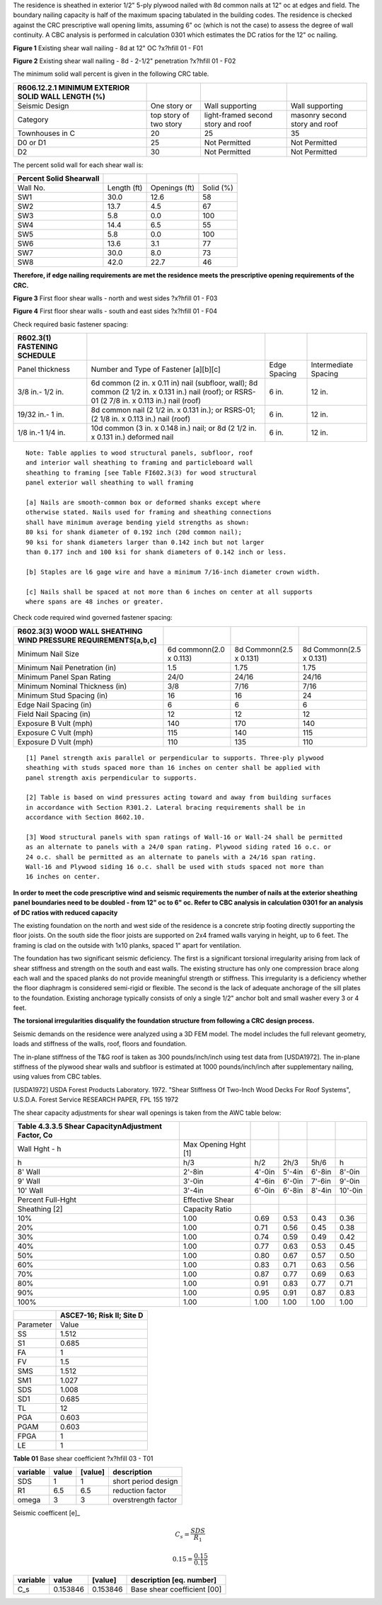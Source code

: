 




.. raw:: latex

   ?x?vspace{.2in}   ?x?textbf{ Minimum Wall Sheathing CRC - First Floor}   ?x?hfill?x?textbf{SECTION [0201] - 1 }
   ?x?newline   ?x?vspace{.05in}   {?x?color{black}?x?hrulefill}


The residence is sheathed in exterior 1/2" 5-ply plywood nailed with 8d
common nails at 12" oc at edges and field. The boundary nailing capacity is
half of the maximum spacing tabulated in the building codes. The residence
is checked against the CRC prescriptive wall opening limits, assuming 6" oc
(which is not the case) to assess the degree of wall continuity. A CBC
analysis is performed in calculation 0301 which estimates the DC ratios for
the 12" oc nailing.


.. image:: c:/git/rivtproject-solar-canopy/rivtlocal-solar-canopy/rv02-frame/mv_nail1a.jpg
   :scale: 40%
   :align: center



.. raw:: latex

   ?x?vspace{.05in}


 
**Figure 1** Existing shear wall nailing - 8d at 12" OC  ?x?hfill 01 - F01
 


.. raw:: latex

   ?x?vspace{.05in}

 ?x?nopagebreak 



.. image:: c:/git/rivtproject-solar-canopy/rivtlocal-solar-canopy/rv02-frame/mv_nail2a.jpg
   :scale: 56%
   :align: center



.. raw:: latex

   ?x?vspace{.05in}


 
**Figure 2** Existing shear wall nailing - 8d - 2-1/2" penetration  ?x?hfill 01 - F02
 


.. raw:: latex

   ?x?vspace{.05in}

 ?x?nopagebreak 


The minimum solid wall percent is given in the following CRC table.


====================================================  ============  ===============  ===============
R606.12.2.1 MINIMUM EXTERIOR SOLID WALL LENGTH (%)
====================================================  ============  ===============  ===============
Seismic Design                                        One story or  Wall supporting  Wall supporting
Category                                              top story of  light-framed     masonry second
                                                      two story     second story     story and roof
                                                                    and roof
Townhouses in C                                       20            25               35
D0 or D1                                              25            Not Permitted    Not Permitted
D2                                                    30            Not Permitted    Not Permitted
====================================================  ============  ===============  ===============

The percent solid wall for each shear wall is:


=========================  ===========  =============  =========
Percent Solid Shearwall
=========================  ===========  =============  =========
Wall No.                   Length (ft)  Openings (ft)  Solid (%)
SW1                        30.0         12.6           58
SW2                        13.7         4.5            67
SW3                        5.8          0.0            100
SW4                        14.4         6.5            55
SW5                        5.8          0.0            100
SW6                        13.6         3.1            77
SW7                        30.0         8.0            73
SW8                        42.0         22.7           46
=========================  ===========  =============  =========

**Therefore, if edge nailing requirements are met the residence meets the
prescriptive opening requirements of the CRC.**


.. image:: c:/git/rivtproject-solar-canopy/rivtlocal-solar-canopy/rv02-frame/shearwalls1d.jpg
   :scale:  90%
   :align: center



.. raw:: latex

   ?x?vspace{.05in}


 
**Figure 3** First floor shear walls - north and west sides  ?x?hfill 01 - F03
 


.. raw:: latex

   ?x?vspace{.05in}

 ?x?nopagebreak 



.. image:: c:/git/rivtproject-solar-canopy/rivtlocal-solar-canopy/rv02-frame/shearwalls2d.jpg
   :scale:  90%
   :align: center



.. raw:: latex

   ?x?vspace{.05in}


 
**Figure 4** First floor shear walls - south and east sides  ?x?hfill 01 - F04
 


.. raw:: latex

   ?x?vspace{.05in}

 ?x?nopagebreak 


Check required basic fastener spacing:


==============================  ==============================  ============  ====================
R602.3(1) FASTENING SCHEDULE
==============================  ==============================  ============  ====================
Panel thickness                 Number and Type of Fastener     Edge Spacing  Intermediate Spacing
                                [a][b][c]
3/8  in.- 1/2 in.               6d common (2 in. x 0.11 in)     6 in.         12 in.
                                nail (subfloor, wall); 8d
                                common (2 1/2 in. x 0.131 in.)
                                nail (roof); or RSRS- 01 (2
                                7/8 in. x 0.113 in.) nail
                                (roof)
19/32 in.- 1 in.                8d common nail (2 1/2 in. x     6 in.         12 in.
                                0.131 in.); or RSRS-01; (2 1/8
                                in. x 0.113 in.) nail (roof)
1/8 in.-1 1/4 in.               10d common (3 in. x 0.148 in.)  6 in.         12 in.
                                nail; or 8d (2 1/2 in. x 0.131
                                in.) deformed nail
==============================  ==============================  ============  ====================


::

       Note: Table applies to wood structural panels, subfloor, roof 
       and interior wall sheathing to framing and particleboard wall 
       sheathing to framing [see Table FI602.3(3) for wood structural 
       panel exterior wall sheathing to wall framing
   
       [a] Nails are smooth-common box or deformed shanks except where 
       otherwise stated. Nails used for framing and sheathing connections 
       shall have minimum average bending yield strengths as shown: 
       80 ksi for shank diameter of 0.192 inch (20d common nail); 
       90 ksi for shank diameters larger than 0.142 inch but not larger 
       than 0.177 inch and 100 ksi for shank diameters of 0.142 inch or less.
   
       [b] Staples are l6 gage wire and have a minimum 7/16-inch diameter crown width.
   
       [c] Nails shall be spaced at not more than 6 inches on center at all supports 
       where spans are 48 inches or greater.


Check code required wind governed fastener spacing:


=================================================================  ========================  ========================  ========================
R602.3(3) WOOD WALL SHEATHING WIND PRESSURE REQUIREMENTS[a,b,c]
=================================================================  ========================  ========================  ========================
Minimum Nail Size                                                  6d common\n(2.0 x 0.113)  8d Common\n(2.5 x 0.131)  8d Common\n(2.5 x 0.131)
Minimum Nail Penetration (in)                                      1.5                       1.75                      1.75
Minimum Panel Span Rating                                          24/0                      24/16                     24/16
Minimum Nominal Thickness (in)                                     3/8                       7/16                      7/16
Minimum Stud Spacing (in)                                          16                        16                        24
Edge Nail Spacing (in)                                             6                         6                         6
Field Nail Spacing (in)                                            12                        12                        12
Exposure B Vult (mph)                                              140                       170                       140
Exposure C Vult (mph)                                              115                       140                       115
Exposure D Vult (mph)                                              110                       135                       110
=================================================================  ========================  ========================  ========================


::

       [1] Panel strength axis parallel or perpendicular to supports. Three-ply plywood 
       sheathing with studs spaced more than 16 inches on center shall be applied with	
       panel strength axis perpendicular to supports.	
   
       [2] Table is based on wind pressures acting toward and away from building surfaces 
       in accordance with Section R301.2. Lateral bracing requirements shall be in	
       accordance with Section 8602.10.	
   
       [3] Wood structural panels with span ratings of Wall-16 or Wall-24 shall be permitted 
       as an alternate to panels with a 24/0 span rating. Plywood siding rated 16 o.c. or 
       24 o.c. shall be permitted as an alternate to panels with a 24/16 span rating. 
       Wall-16 and Plywood siding 16 o.c. shall be used with studs spaced not more than 
       16 inches on center.	



**In order to meet the code prescriptive wind and seismic requirements the
number of nails at the exterior sheathing panel boundaries need to be
doubled - from 12" oc to 6" oc. Refer to CBC analysis in calculation 0301
for an analysis of DC ratios with reduced capacity**


.. raw:: latex

   ?x?vspace{.2in}   ?x?textbf{ Foundation - CRC Requirements}   ?x?hfill?x?textbf{SECTION [0201] - 2 }
   ?x?newline   ?x?vspace{.05in}   {?x?color{black}?x?hrulefill}


The existing foundation on the north and west side of the residence is a
concrete strip footing directly supporting the floor joists. On the south
side the floor joists are supported on 2x4 framed walls varying in height,
up to 6 feet. The framing is clad on the outside with 1x10 planks, spaced
1" apart for ventilation.

The foundation has two significant seismic deficiency. The first is a
significant torsional irregularity arising from lack of shear stiffness and
strength on the south and east walls. The existing structure has only one
compression brace along each wall and the spaced planks do not provide
meaningful strength or stiffness. This irregularity is a deficiency whether
the floor diaphragm is considered semi-rigid or flexible. The second is the
lack of adequate anchorage of the sill plates to the foundation. Existing
anchorage typically consists of only a single 1/2" anchor bolt and small
washer every 3 or 4 feet. 

**The torsional irregularities disqualify the foundation structure from
following a CRC design process.**


.. raw:: latex

   ?x?vspace{.2in}   ?x?textbf{ Seismic Model Inputs - CBC Requirements}   ?x?hfill?x?textbf{SECTION [0201] - 3 }
   ?x?newline   ?x?vspace{.05in}   {?x?color{black}?x?hrulefill}



Seismic demands on the residence were analyzed using a 3D FEM model. The
model includes the full relevant geometry, loads and stiffness of the
walls, roof, floors and foundation.

The in-plane stiffness of the T&G roof is taken as 300 pounds/inch/inch
using test data from [USDA1972]. The in-plane stiffness of the plywood
shear walls and subfloor is estimated at 1000 pounds/inch/inch after
supplementary nailing, using values from CBC tables.

[USDA1972] USDA Forest Products Laboratory. 1972. "Shear Stiffness Of Two-Inch 
Wood Decks For Roof Systems", U.S.D.A. Forest  Service RESEARCH  PAPER, 
FPL 155 1972 


==========================================================  ==========  =======  =======  =======  =======  =======  =======
AWC4.3A Unit Shear Capacity Wood-Frame Shear Walls [1-7]
==========================================================  ==========  =======  =======  =======  =======  =======  =======
component                                                   property    --       --       wood     sheath   --       --
panel                                                       thick(in)   5/16     3/8      3/8      7/16     15/32    15/32
nail                                                        depth(in)   1-1/4    1-1/4    1-3/8    1-3/8    1-3/8    1-1/2
nail                                                        size        6d       6d       8d       8d       8d       10d
---------                                                   -------     -------  -------  -------  -------  -------  -------
edge nail                                                   value
---------                                                   -------     -------  -------  -------  -------  -------  -------
6-in                                                        vs(plf)     360      400      440      480      520      620
OSB 6-in                                                    Ga(kip/in)  13       11       17       15       13       22
PLY 6-in                                                    Ga(kip/in)  9.5      6.5      12       11       10       14
4-in                                                        vs(plf)     540      600      640      700      760      920
OSB 4-in                                                    Ga(kip/in)  18       15       25       22       19       30
PLY 4-in                                                    Ga(kip/in)  12       11       15       14       13       17
3-in                                                        vs(plf)     700      780      820      900      960      1200
OSB 3-in                                                    Ga(kip/in)  24       20       31       28       25       37
PLY 3-in                                                    Ga(kip/in)  14       13       17       17       15       19
2-in                                                        vs(plf)     900      1020     1060     1170     1280     1540
OSB 2-in                                                    Ga(kip/in)  37       32       45       42       39       52
PLY 2-in                                                    Ga(kip/in)  18       17       20       21       20       23
==========================================================  ==========  =======  =======  =======  =======  =======  =======

The shear capacity adjustments for shear wall openings is taken from the
AWC table below:


=====================================================  ====================  ======  ======  ======  =======
Table 4.3.3.5 Shear Capacity\nAdjustment Factor, Co
=====================================================  ====================  ======  ======  ======  =======
Wall Hght - h                                          Max Opening Hght [1]
h                                                      h/3                   h/2     2h/3    5h/6    h
8' Wall                                                2'-8in                4'-0in  5'-4in  6'-8in  8'-0in
9' Wall                                                3'-0in                4'-6in  6'-0in  7'-6in  9'-0in
10' Wall                                               3'-4in                6'-0in  6'-8in  8'-4in  10'-0in
Percent Full-Hght                                      Effective Shear
Sheathing [2]                                          Capacity Ratio
10%                                                    1.00                  0.69    0.53    0.43    0.36
20%                                                    1.00                  0.71    0.56    0.45    0.38
30%                                                    1.00                  0.74    0.59    0.49    0.42
40%                                                    1.00                  0.77    0.63    0.53    0.45
50%                                                    1.00                  0.80    0.67    0.57    0.50
60%                                                    1.00                  0.83    0.71    0.63    0.56
70%                                                    1.00                  0.87    0.77    0.69    0.63
80%                                                    1.00                  0.91    0.83    0.77    0.71
90%                                                    1.00                  0.95    0.91    0.87    0.83
100%                                                   1.00                  1.00    1.00    1.00    1.00
=====================================================  ====================  ======  ======  ======  =======


=========  ===========================
..         ASCE7-16; Risk II; Site D
=========  ===========================
Parameter  Value
SS         1.512
S1         0.685
FA         1
FV         1.5
SMS        1.512
SM1        1.027
SDS        1.008
SD1        0.685
TL         12
PGA        0.603
PGAM       0.603
FPGA       1
LE         1
=========  ===========================



.. raw:: latex

   ?x?vspace{.05in}


**Table 01** Base shear coefficient  ?x?hfill 03 - T01


.. raw:: latex

   ?x?vspace{.05in}

 ?x?nopagebreak 

==========  =======  =========  ===================
variable      value    [value]  description
==========  =======  =========  ===================
SDS               1          1  short period design
R1              6.5        6.5  reduction factor
omega             3          3  overstrength factor
==========  =======  =========  ===================

Seismic coefficent [e]_


.. math:: 

  C_{s} = \frac{SDS}{R_{1}}





.. math:: 

  0.15 = \frac{0.15}{0.15}



==========  ========  =========  ============================
variable       value    [value]  description [eq. number]
==========  ========  =========  ============================
C_s         0.153846   0.153846  Base shear coefficient  [00]
==========  ========  =========  ============================


